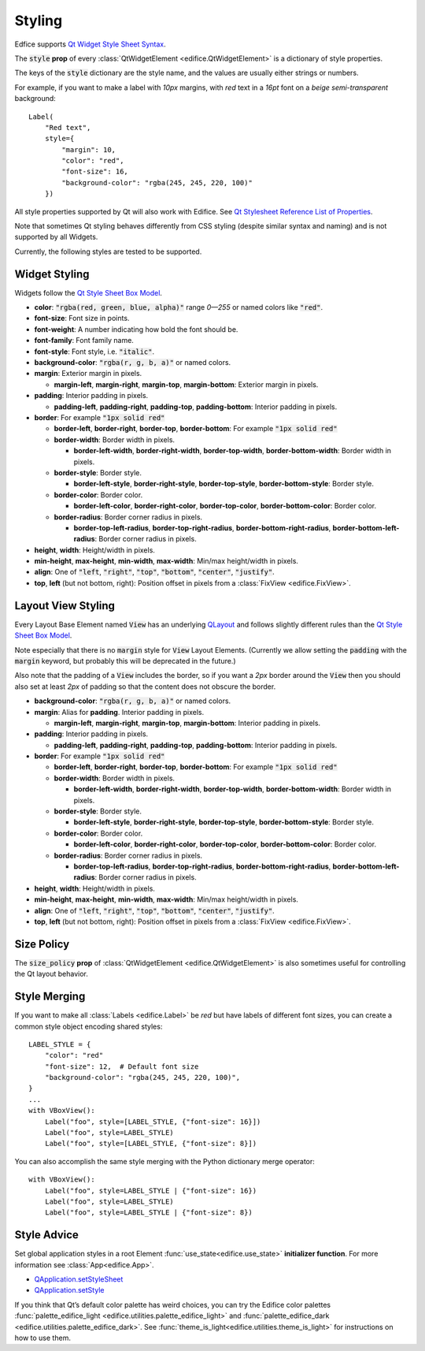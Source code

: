 Styling
=======

Edfice supports
`Qt Widget Style Sheet Syntax <https://doc.qt.io/qtforpython-6/overviews/stylesheet-syntax.html>`_.

The :code:`style` **prop** of every :class:`QtWidgetElement <edifice.QtWidgetElement>` is
a dictionary of style properties.

The keys of the :code:`style` dictionary are the style name, and the values
are usually either strings or numbers.

For example, if you want to make a label with *10px* margins, with *red* text
in a *16pt* font on a *beige* *semi-transparent* background::

    Label(
        "Red text",
        style={
            "margin": 10,
            "color": "red",
            "font-size": 16,
            "background-color": "rgba(245, 245, 220, 100)"
        })

All style properties supported by Qt will also work with Edifice.
See `Qt Stylesheet Reference List of Properties <https://doc.qt.io/qtforpython-6/overviews/stylesheet-reference.html#list-of-properties>`_.

Note that sometimes Qt styling behaves differently from CSS styling
(despite similar syntax and naming) and is not supported by all Widgets.

Currently, the following styles are tested to be supported.

Widget Styling
--------------

Widgets follow the
`Qt Style Sheet Box Model <https://doc.qt.io/qtforpython-6/overviews/stylesheet-customizing.html#the-box-model>`_.

- **color**: :code:`"rgba(red, green, blue, alpha)"` range *0—255* or named colors like :code:`"red"`.
- **font-size**: Font size in points.
- **font-weight**: A number indicating how bold the font should be.
- **font-family**: Font family name.
- **font-style**: Font style, i.e. :code:`"italic"`.
- **background-color**: :code:`"rgba(r, g, b, a)"` or named colors.
- **margin**: Exterior margin in pixels.

  - **margin-left**, **margin-right**, **margin-top**, **margin-bottom**: Exterior margin in pixels.

- **padding**: Interior padding in pixels.

  - **padding-left**, **padding-right**, **padding-top**, **padding-bottom**: Interior padding in pixels.

- **border**: For example :code:`"1px solid red"`

  - **border-left**, **border-right**, **border-top**, **border-bottom**: For example :code:`"1px solid red"`
  - **border-width**: Border width in pixels.

    - **border-left-width**, **border-right-width**, **border-top-width**, **border-bottom-width**: Border width in pixels.

  - **border-style**: Border style.

    - **border-left-style**, **border-right-style**, **border-top-style**, **border-bottom-style**: Border style.

  - **border-color**: Border color.

    - **border-left-color**, **border-right-color**, **border-top-color**, **border-bottom-color**: Border color.

  - **border-radius**: Border corner radius in pixels.

    - **border-top-left-radius**, **border-top-right-radius**, **border-bottom-right-radius**, **border-bottom-left-radius**: Border corner radius in pixels.

- **height**, **width**: Height/width in pixels.
- **min-height**, **max-height**, **min-width**, **max-width**: Min/max height/width in pixels.
- **align**: One of :code:`"left`, :code:`"right"`, :code:`"top"`, :code:`"bottom"`, :code:`"center"`, :code:`"justify"`.
- **top**, **left** (but not bottom, right): Position offset in pixels from a
  :class:`FixView <edifice.FixView>`.

Layout View Styling
-------------------

Every Layout Base Element named :code:`View` has an underlying
`QLayout <https://doc.qt.io/qtforpython-6/PySide6/QtWidgets/QLayout.html>`_
and follows slightly different rules than the
`Qt Style Sheet Box Model <https://doc.qt.io/qtforpython-6/overviews/stylesheet-customizing.html#the-box-model>`_.

Note especially that there is no :code:`margin` style for :code:`View` Layout
Elements. (Currently we allow setting the :code:`padding` with the
:code:`margin` keyword, but probably this will be deprecated in the future.)

Also note that the padding of a :code:`View` includes the border, so
if you want a *2px* border around the :code:`View` then you should also
set at least *2px* of padding so that the content does not obscure the border.

- **background-color**: :code:`"rgba(r, g, b, a)"` or named colors.
- **margin**: Alias for **padding**. Interior padding in pixels.

  - **margin-left**, **margin-right**, **margin-top**, **margin-bottom**: Interior padding in pixels.

- **padding**: Interior padding in pixels.

  - **padding-left**, **padding-right**, **padding-top**, **padding-bottom**: Interior padding in pixels.

- **border**: For example :code:`"1px solid red"`

  - **border-left**, **border-right**, **border-top**, **border-bottom**: For example :code:`"1px solid red"`
  - **border-width**: Border width in pixels.

    - **border-left-width**, **border-right-width**, **border-top-width**, **border-bottom-width**: Border width in pixels.

  - **border-style**: Border style.

    - **border-left-style**, **border-right-style**, **border-top-style**, **border-bottom-style**: Border style.

  - **border-color**: Border color.

    - **border-left-color**, **border-right-color**, **border-top-color**, **border-bottom-color**: Border color.

  - **border-radius**: Border corner radius in pixels.

    - **border-top-left-radius**, **border-top-right-radius**, **border-bottom-right-radius**, **border-bottom-left-radius**: Border corner radius in pixels.

- **height**, **width**: Height/width in pixels.
- **min-height**, **max-height**, **min-width**, **max-width**: Min/max height/width in pixels.
- **align**: One of :code:`"left`, :code:`"right"`, :code:`"top"`, :code:`"bottom"`, :code:`"center"`, :code:`"justify"`.
- **top**, **left** (but not bottom, right): Position offset in pixels from a
  :class:`FixView <edifice.FixView>`.


Size Policy
-----------

The :code:`size_policy` **prop** of :class:`QtWidgetElement <edifice.QtWidgetElement>` is also
sometimes useful for controlling the Qt layout behavior.

Style Merging
-------------

If you want to make all :class:`Labels <edifice.Label>` be *red* but have labels of different
font sizes, you can create a common style object encoding shared styles::

    LABEL_STYLE = {
        "color": "red"
        "font-size": 12,  # Default font size
        "background-color": "rgba(245, 245, 220, 100)",
    }
    ...
    with VBoxView():
        Label("foo", style=[LABEL_STYLE, {"font-size": 16}])
        Label("foo", style=LABEL_STYLE)
        Label("foo", style=[LABEL_STYLE, {"font-size": 8}])

You can also accomplish the same style merging with the Python dictionary
merge operator::

    with VBoxView():
        Label("foo", style=LABEL_STYLE | {"font-size": 16})
        Label("foo", style=LABEL_STYLE)
        Label("foo", style=LABEL_STYLE | {"font-size": 8})


Style Advice
------------

Set global application styles in a root Element
:func:`use_state<edifice.use_state>` **initializer function**.
For more information see :class:`App<edifice.App>`.

- `QApplication.setStyleSheet <https://doc.qt.io/qtforpython-6/PySide6/QtWidgets/QApplication.html#PySide6.QtWidgets.QApplication.setStyleSheet>`_
- `QApplication.setStyle <https://doc.qt.io/qtforpython-6/PySide6/QtWidgets/QApplication.html#PySide6.QtWidgets.QApplication.setStyle>`_

If you think that Qt’s default color palette has weird choices, you can try
the Edifice color palettes
:func:`palette_edifice_light <edifice.utilities.palette_edifice_light>` and
:func:`palette_edifice_dark <edifice.utilities.palette_edifice_dark>`.
See :func:`theme_is_light<edifice.utilities.theme_is_light>` for instructions
on how to use them.
